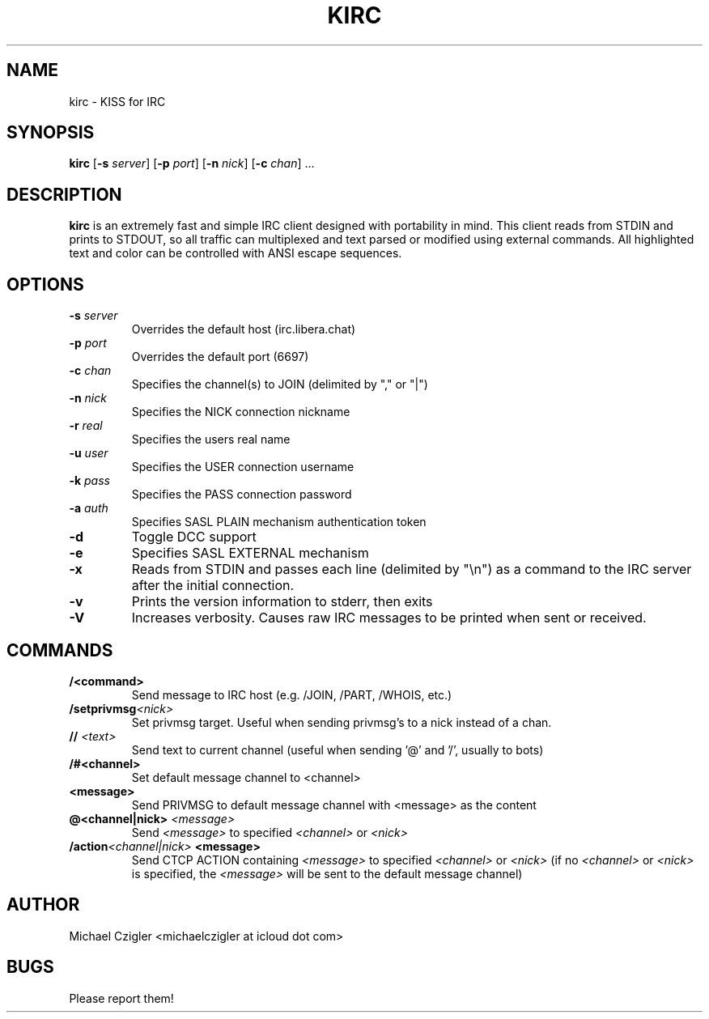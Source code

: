 .\"Manpage for kirc.
.TH KIRC 1 "NOVEMBER 2020" Linux "User Manuals"
.SH NAME
kirc \- KISS for IRC
.SH SYNOPSIS
.B kirc
.RB [ \-s
.IR server ]
.RB [ \-p
.IR port ]
.RB [ \-n
.IR nick ]
.RB [ \-c
.IR chan ]
.RB ...
.SH DESCRIPTION
.B kirc
is an extremely fast and simple IRC client designed with portability in mind.
This client reads from STDIN and prints to STDOUT, so all traffic can
multiplexed and text parsed or modified using external commands. All highlighted
text and color can be controlled with ANSI escape sequences.
.SH OPTIONS
.TP
.BI \-s " server"
Overrides the default host (irc.libera.chat)
.TP
.BI \-p " port"
Overrides the default port (6697)
.TP
.BI \-c " chan"
Specifies the channel(s) to JOIN (delimited by "," or "|")
.TP
.BI \-n " nick"
Specifies the NICK connection nickname
.TP
.BI \-r " real"
Specifies the users real name
.TP
.BI \-u " user"
Specifies the USER connection username
.TP
.BI \-k " pass"
Specifies the PASS connection password
.TP
.BI \-a " auth"
Specifies SASL PLAIN mechanism authentication token
.TP
.BI \-d
Toggle DCC support
.TP
.BI \-e
Specifies SASL EXTERNAL mechanism
.TP
.BI \-x
Reads from STDIN and passes each line (delimited by "\\n") as a command to the IRC
server after the initial connection.
.TP
.BI \-v
Prints the version information to stderr, then exits
.TP
.BI \-V
Increases verbosity. Causes raw IRC messages to be printed when sent or
received.
.SH COMMANDS
.TP
.BI /<command>
Send message to IRC host (e.g. /JOIN, /PART, /WHOIS, etc.)
.TP
.BI /setprivmsg <nick>
Set privmsg target. Useful when sending privmsg's to a nick instead of a chan.
.TP
.BI // " <text>"
Send text to current channel (useful when sending '@' and '/', usually to bots)
.TP
.BI /#<channel>
Set default message channel to <channel>
.TP
.BI <message>
Send PRIVMSG to default message channel with <message> as the content
.TP
.BI @<channel|nick> " <message>"
Send
.I <message>
to specified
.I <channel>
or
.I <nick>
.TP
.BI /action <channel|nick> " <message>"
Send CTCP ACTION containing
.I <message>
to specified
.I <channel>
or
.I <nick>
(if no 
.I <channel> 
or 
.I <nick> 
is specified, the 
.I <message> 
will be sent to the default message channel)
.SH AUTHOR
Michael Czigler <michaelczigler at icloud dot com>
.SH BUGS
Please report them!
